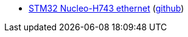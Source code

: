 * xref:examples/stm32h7/nucleo-h743zi/ethernet/README.adoc[STM32 Nucleo-H743 ethernet] (link:https://github.com/drogue-iot/drogue-device/tree/main/examples/stm32h7/nucleo-h743zi/ethernet[github])
